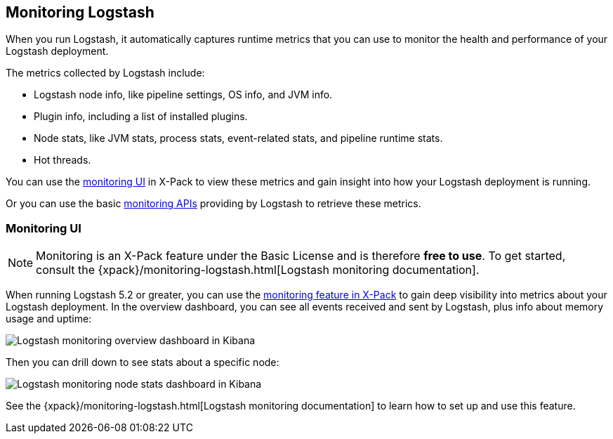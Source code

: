 [[monitoring-logstash]]
== Monitoring Logstash

When you run Logstash, it automatically captures runtime metrics that you can
use to monitor the health and performance of your Logstash deployment.

The metrics collected by Logstash include:

* Logstash node info, like pipeline settings, OS info, and JVM info.
* Plugin info, including a list of installed plugins.
* Node stats, like JVM stats, process stats, event-related stats, and pipeline
runtime stats.
* Hot threads.

You can use the <<logstash-monitoring-ui,monitoring UI>> in X-Pack to view
these metrics and gain insight into how your Logstash deployment is running.

Or you can use the basic <<monitoring,monitoring APIs>> providing by Logstash
to retrieve these metrics.

[float]
[[logstash-monitoring-ui]]
=== [xpack]#Monitoring UI#

NOTE: Monitoring is an X-Pack feature under the Basic License and is therefore
*free to use*. To get started, consult the
{xpack}/monitoring-logstash.html[Logstash monitoring documentation].

When running Logstash 5.2 or greater, you can use the
https://www.elastic.co/products/x-pack/monitoring[monitoring feature in X-Pack]
to gain deep visibility into metrics about your Logstash deployment. In the
overview dashboard, you can see all events received and sent by Logstash, plus
info about memory usage and uptime:

image::static/images/overviewstats.png[Logstash monitoring overview dashboard in Kibana]

Then you can drill down to see stats about a specific node: 

image::static/images/nodestats.png[Logstash monitoring node stats dashboard in Kibana]

See the {xpack}/monitoring-logstash.html[Logstash monitoring documentation] to learn
how to set up and use this feature.
